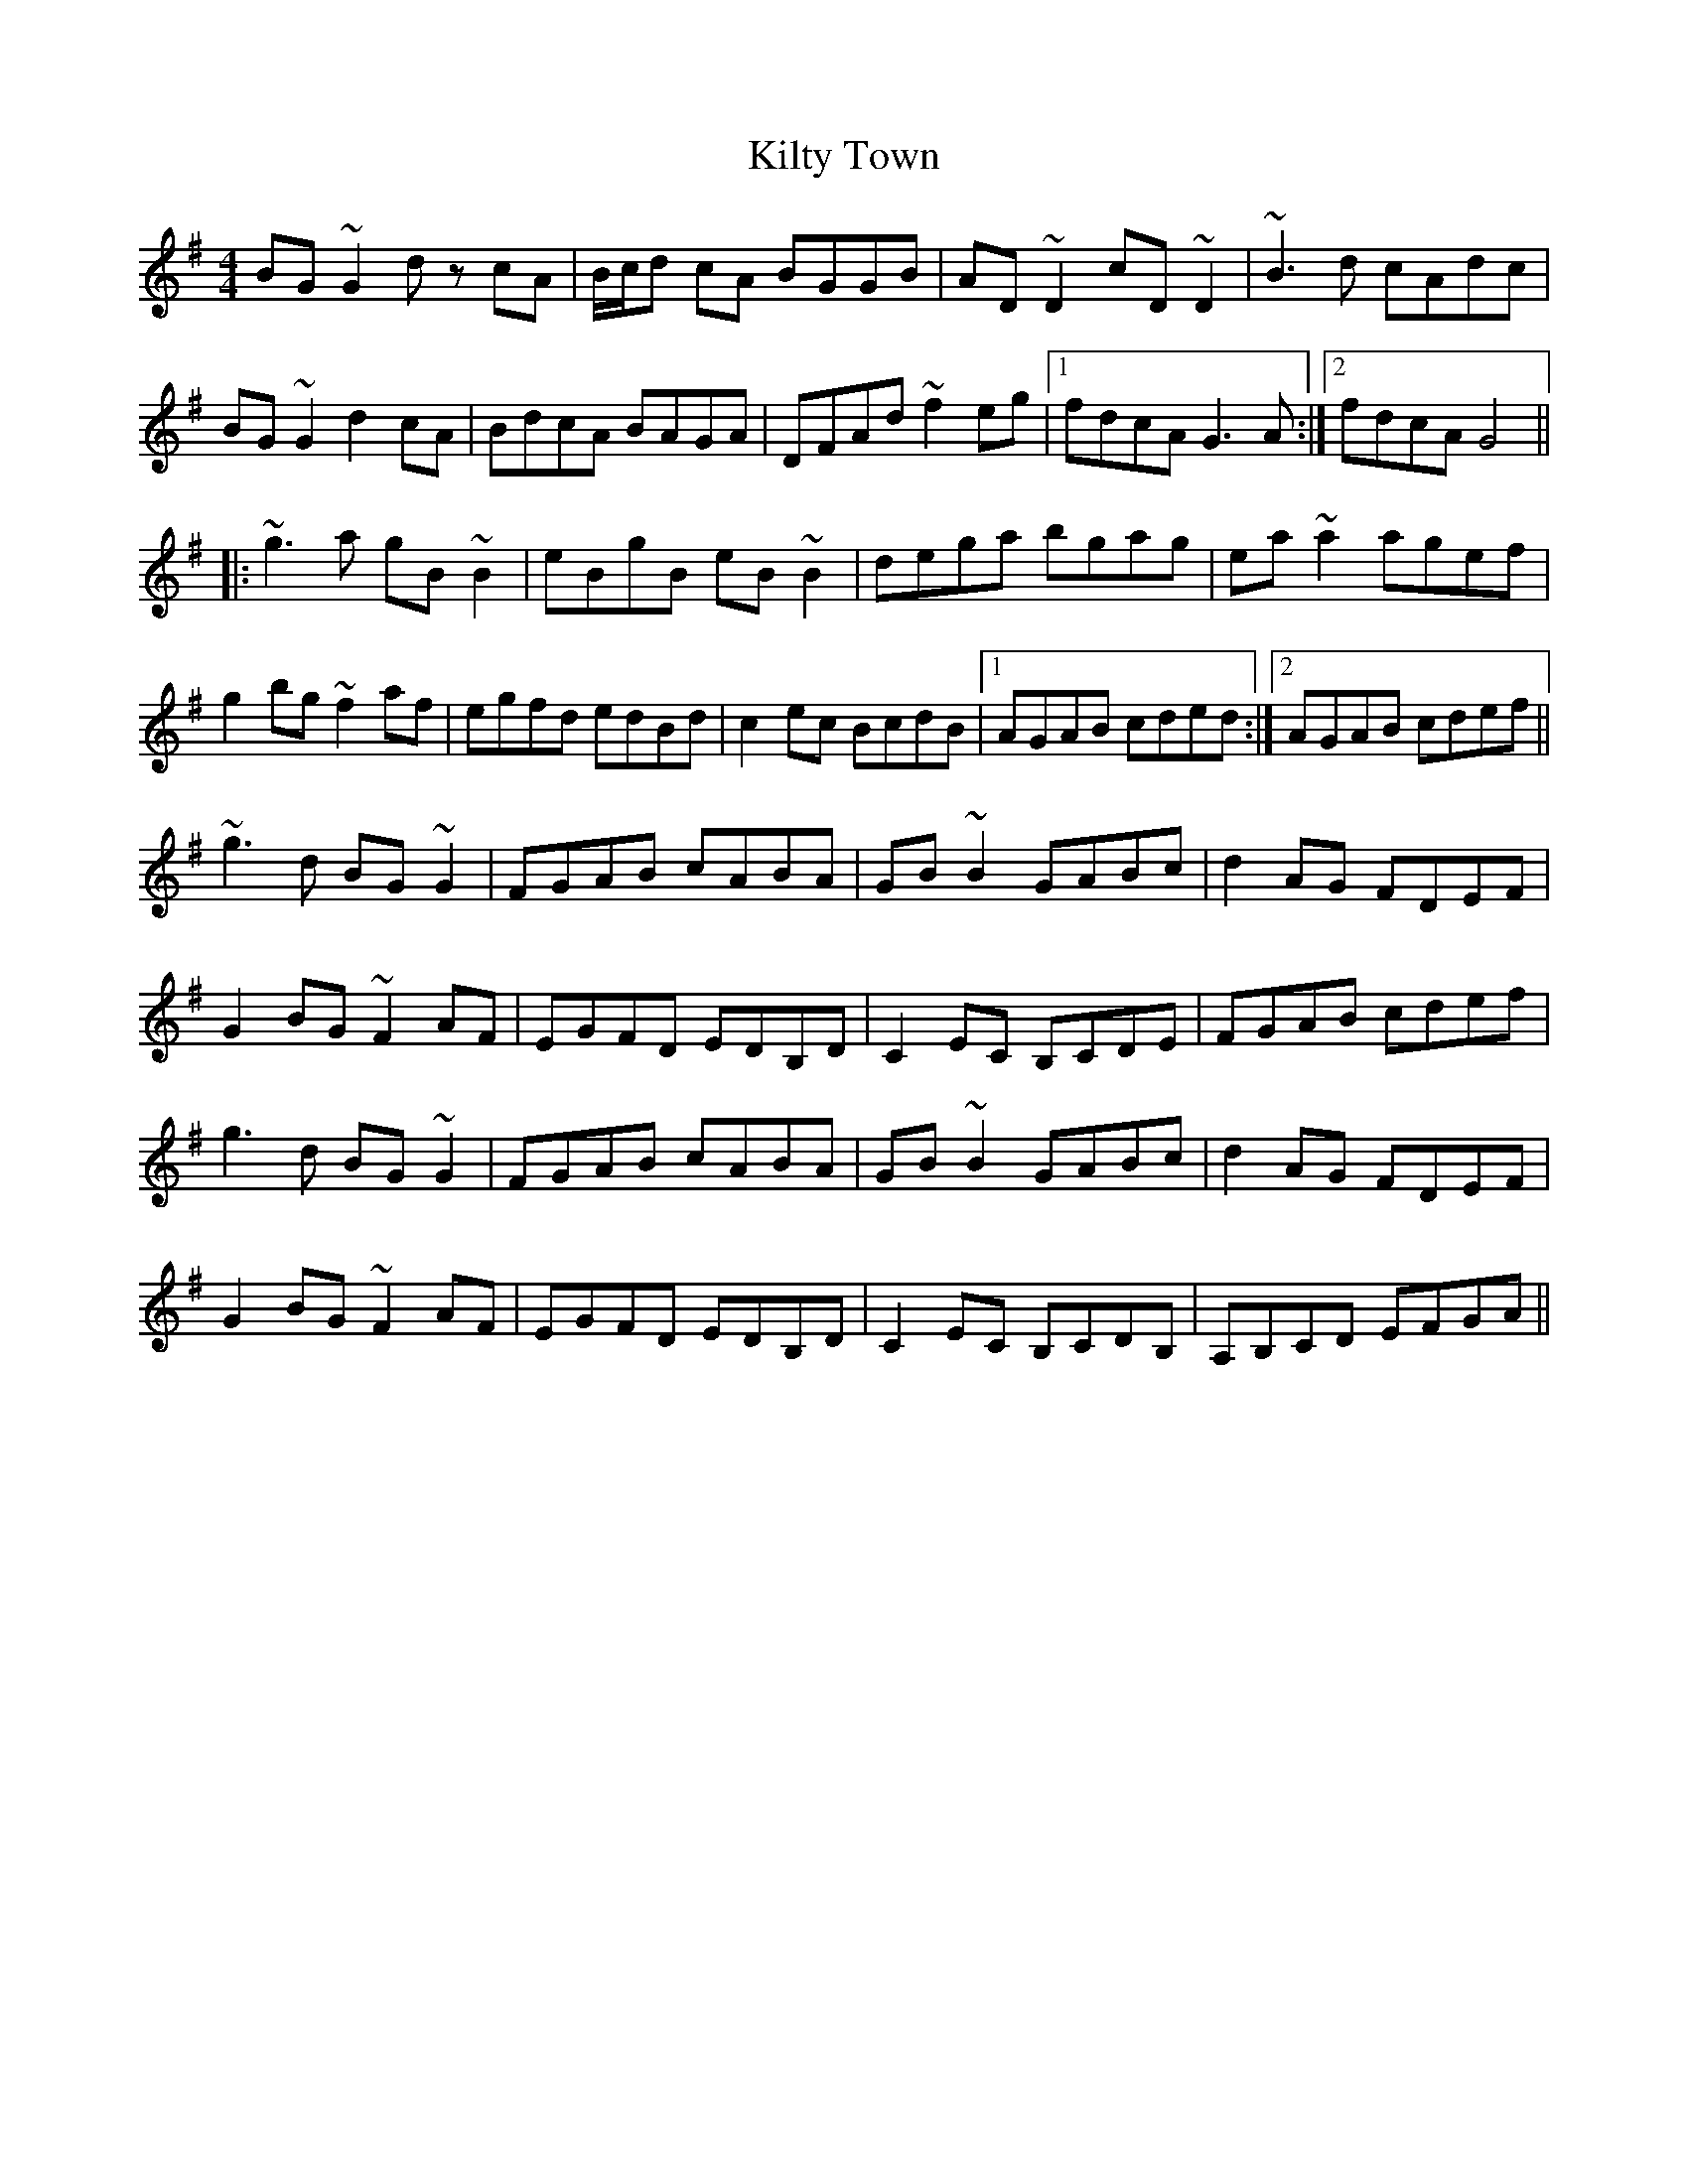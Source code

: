 X: 21703
T: Kilty Town
R: reel
M: 4/4
K: Gmajor
BG~G2 dz cA|B/c/d cA BGGB|AD~D2 cD~D2|~B3 d cAdc|
BG~G2 d2 cA|BdcA BAGA|DFAd ~f2 eg|1 fdcA G3A:|2 fdcA G4||
|:~g3 a gB~B2|eBgB eB ~B2|dega bgag|ea ~a2 agef|
g2bg ~f2 af|egfd edBd|c2 ec BcdB|1 AGAB cded:|2 AGAB cdef||
~g3 d BG ~G2|FGAB cABA|GB ~B2 GABc|d2 AG FDEF|
G2 BG ~F2 AF|EGFD EDB,D|C2 EC B,CDE|FGAB cdef|
g3 d BG ~G2|FGAB cABA|GB ~B2 GABc|d2 AG FDEF|
G2 BG ~F2 AF|EGFD EDB,D|C2 EC B,CDB,|A,B,CD EFGA||

